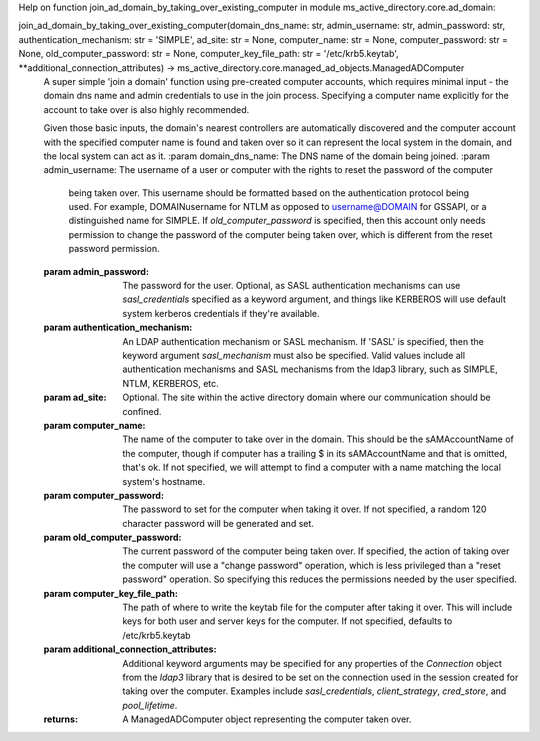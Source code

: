 Help on function join_ad_domain_by_taking_over_existing_computer in module ms_active_directory.core.ad_domain:

join_ad_domain_by_taking_over_existing_computer(domain_dns_name: str, admin_username: str, admin_password: str, authentication_mechanism: str = 'SIMPLE', ad_site: str = None, computer_name: str = None, computer_password: str = None, old_computer_password: str = None, computer_key_file_path: str = '/etc/krb5.keytab', **additional_connection_attributes) -> ms_active_directory.core.managed_ad_objects.ManagedADComputer
    A super simple 'join a domain' function using pre-created computer accounts, which requires minimal input -
    the domain dns name and admin credentials to use in the join process.
    Specifying a computer name explicitly for the account to take over is also highly recommended.
    
    Given those basic inputs, the domain's nearest controllers are automatically discovered and the computer account
    with the specified computer name is found and taken over so it can represent the local system in the domain,
    and the local system can act as it.
    :param domain_dns_name: The DNS name of the domain being joined.
    :param admin_username: The username of a user or computer with the rights to reset the password of the computer
                           being taken over.
                           This username should be formatted based on the authentication protocol being used.
                           For example, DOMAIN\username for NTLM as opposed to username@DOMAIN for GSSAPI, or
                           a distinguished name for SIMPLE.
                           If `old_computer_password` is specified, then this account only needs permission to
                           change the password of the computer being taken over, which is different from the reset
                           password permission.
    :param admin_password: The password for the user. Optional, as SASL authentication mechanisms can use
                           `sasl_credentials` specified as a keyword argument, and things like KERBEROS will use
                           default system kerberos credentials if they're available.
    :param authentication_mechanism: An LDAP authentication mechanism or SASL mechanism. If 'SASL' is specified,
                                     then the keyword argument `sasl_mechanism` must also be specified. Valid values
                                     include all authentication mechanisms and SASL mechanisms from the ldap3
                                     library, such as SIMPLE, NTLM, KERBEROS, etc.
    :param ad_site: Optional. The site within the active directory domain where our communication should be confined.
    :param computer_name: The name of the computer to take over in the domain. This should be the sAMAccountName
                          of the computer, though if computer has a trailing $ in its sAMAccountName and that is
                          omitted, that's ok. If not specified, we will attempt to find a computer with a name
                          matching the local system's hostname.
    :param computer_password: The password to set for the computer when taking it over. If not specified, a random
                              120 character password will be generated and set.
    :param old_computer_password: The current password of the computer being taken over. If specified, the action
                                  of taking over the computer will use a "change password" operation, which is less
                                  privileged than a "reset password" operation. So specifying this reduces the
                                  permissions needed by the user specified.
    :param computer_key_file_path: The path of where to write the keytab file for the computer after taking it over.
                                   This will include keys for both user and server keys for the computer.
                                   If not specified, defaults to /etc/krb5.keytab
    :param additional_connection_attributes: Additional keyword arguments may be specified for any properties of
                                             the `Connection` object from the `ldap3` library that is desired to
                                             be set on the connection used in the session created for taking over
                                             the computer. Examples include `sasl_credentials`, `client_strategy`,
                                             `cred_store`, and `pool_lifetime`.
    :returns: A ManagedADComputer object representing the computer taken over.

